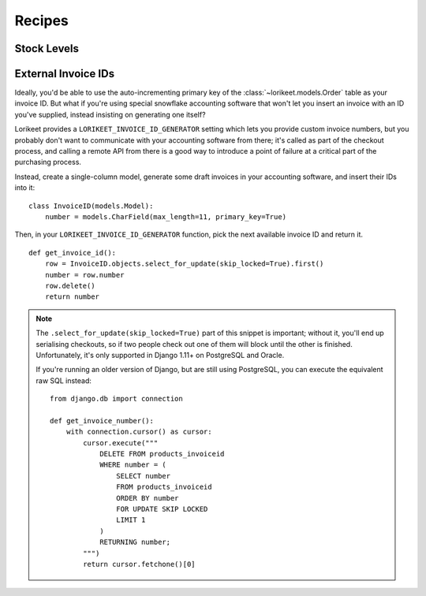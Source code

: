 Recipes
=======

Stock Levels
------------

.. todo::

    Describe how to use ``check_complete`` and ``prepare_for_checkout`` to track stock-levels without race conditions.

.. todo::

    Figure out how a higher-traffic site that doesn't want to effectively serialise purchases of a particular product might implement it differently.

External Invoice IDs
--------------------

Ideally, you'd be able to use the auto-incrementing primary key of the :class:`~lorikeet.models.Order` table as your invoice ID. But what if you're using special snowflake accounting software that won't let you insert an invoice with an ID you've supplied, instead insisting on generating one itself?

Lorikeet provides a ``LORIKEET_INVOICE_ID_GENERATOR`` setting which lets you provide custom invoice numbers, but you probably don't want to communicate with your accounting software from there; it's called as part of the checkout process, and calling a remote API from there is a good way to introduce a point of failure at a critical part of the purchasing process.

Instead, create a single-column model, generate some draft invoices in your accounting software, and insert their IDs into it:

::

    class InvoiceID(models.Model):
        number = models.CharField(max_length=11, primary_key=True)

Then, in your ``LORIKEET_INVOICE_ID_GENERATOR`` function, pick the next available invoice ID and return it.

::

    def get_invoice_id():
        row = InvoiceID.objects.select_for_update(skip_locked=True).first()
        number = row.number
        row.delete()
        return number

.. note::

    The ``.select_for_update(skip_locked=True)`` part of this snippet is important; without it, you'll end up serialising checkouts, so if two people check out one of them will block until the other is finished. Unfortunately, it's only supported in Django 1.11+ on PostgreSQL and Oracle.

    If you're running an older version of Django, but are still using PostgreSQL, you can execute the equivalent raw SQL instead::

        from django.db import connection

        def get_invoice_number():
            with connection.cursor() as cursor:
                cursor.execute("""
                    DELETE FROM products_invoiceid
                    WHERE number = (
                        SELECT number
                        FROM products_invoiceid
                        ORDER BY number
                        FOR UPDATE SKIP LOCKED
                        LIMIT 1
                    )
                    RETURNING number;
                """)
                return cursor.fetchone()[0]